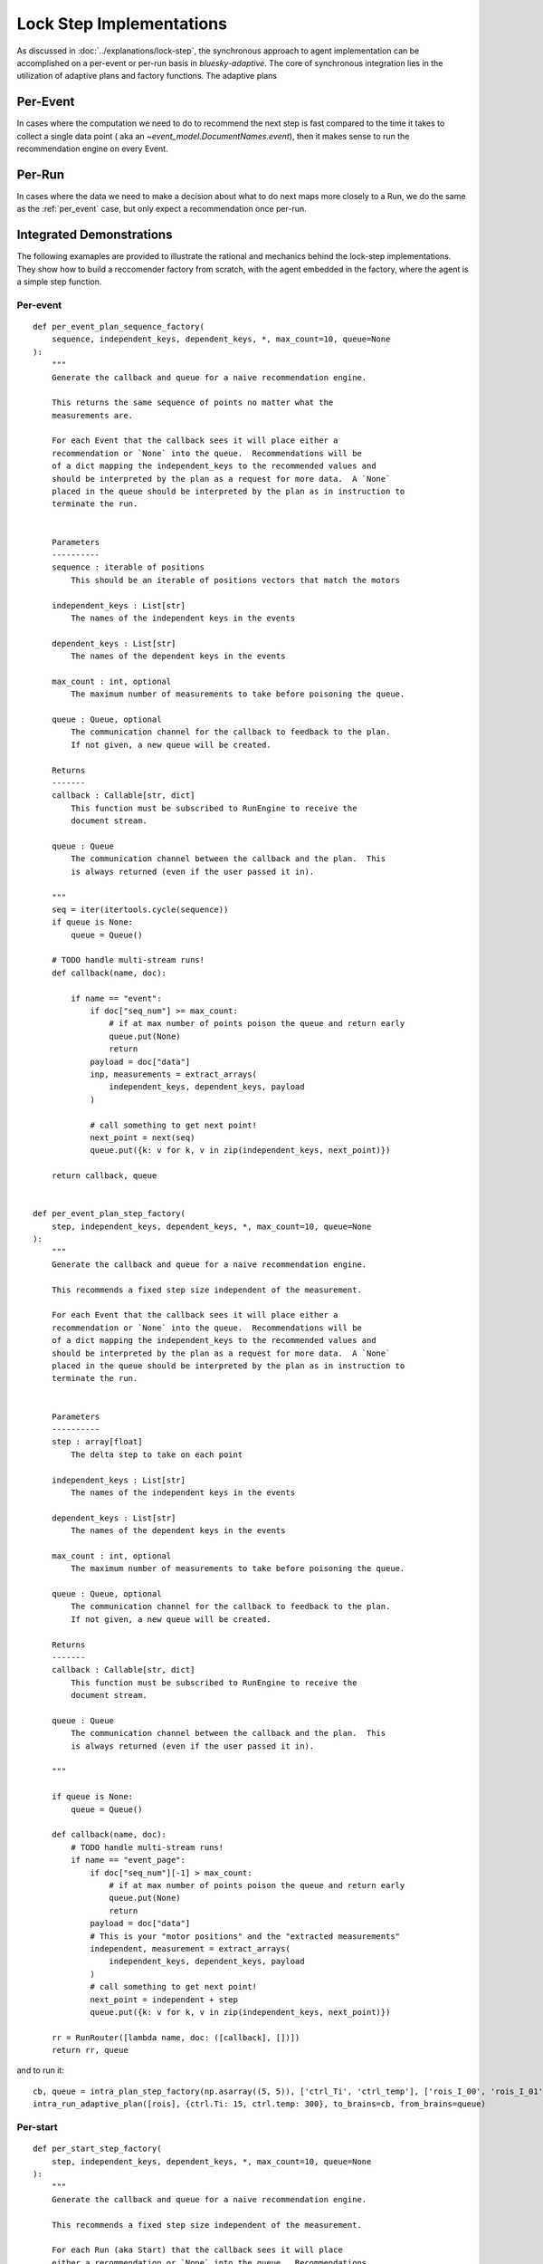 =========================
Lock Step Implementations
=========================

As discussed in :doc:`../explanations/lock-step`, the synchronous approach to agent implementation can be
accomplished on a per-event or per-run basis in `bluesky-adaptive`.
The core of synchronous integration lies in the utilization of adaptive plans and factory functions.
The adaptive plans 

Per-Event
~~~~~~~~~

In cases where the computation we need to do to recommend the next step
is fast compared to the time it takes to collect a single data point (
aka an `~event_model.DocumentNames.event`), then it makes sense to run
the recommendation engine on every Event. 

.. autosummary::
   :nosignatures:
   :toctree: api_gen

   bluesky_adaptive.per_event.recommender_factory
   bluesky_adaptive.per_event.adaptive_plan


Per-Run
~~~~~~~

In cases where the data we need to make a decision about what to do next
maps more closely to a Run, we do the same as the :ref:`per_event` case, but
only expect a recommendation once per-run.


.. autosummary::
   :toctree: api_gen
   :nosignatures:

   bluesky_adaptive.per_start.recommender_factory
   bluesky_adaptive.per_start.adaptive_plan
   bluesky_adaptive.on_stop.recommender_factory


Integrated Demonstrations
~~~~~~~~~~~~~~~~~~~~~~~~~

The following examaples are provided to illustrate the rational and mechanics behind the lock-step implementations.
They show how to build a reccomender factory from scratch, with the agent embedded in the factory, where the agent is a simple step function.


Per-event
---------

::

   def per_event_plan_sequence_factory(
       sequence, independent_keys, dependent_keys, *, max_count=10, queue=None
   ):
       """
       Generate the callback and queue for a naive recommendation engine.

       This returns the same sequence of points no matter what the
       measurements are.

       For each Event that the callback sees it will place either a
       recommendation or `None` into the queue.  Recommendations will be
       of a dict mapping the independent_keys to the recommended values and
       should be interpreted by the plan as a request for more data.  A `None`
       placed in the queue should be interpreted by the plan as in instruction to
       terminate the run.


       Parameters
       ----------
       sequence : iterable of positions
           This should be an iterable of positions vectors that match the motors

       independent_keys : List[str]
           The names of the independent keys in the events

       dependent_keys : List[str]
           The names of the dependent keys in the events

       max_count : int, optional
           The maximum number of measurements to take before poisoning the queue.

       queue : Queue, optional
           The communication channel for the callback to feedback to the plan.
           If not given, a new queue will be created.

       Returns
       -------
       callback : Callable[str, dict]
           This function must be subscribed to RunEngine to receive the
           document stream.

       queue : Queue
           The communication channel between the callback and the plan.  This
           is always returned (even if the user passed it in).

       """
       seq = iter(itertools.cycle(sequence))
       if queue is None:
           queue = Queue()

       # TODO handle multi-stream runs!
       def callback(name, doc):

           if name == "event":
               if doc["seq_num"] >= max_count:
                   # if at max number of points poison the queue and return early
                   queue.put(None)
                   return
               payload = doc["data"]
               inp, measurements = extract_arrays(
                   independent_keys, dependent_keys, payload
               )

               # call something to get next point!
               next_point = next(seq)
               queue.put({k: v for k, v in zip(independent_keys, next_point)})

       return callback, queue


   def per_event_plan_step_factory(
       step, independent_keys, dependent_keys, *, max_count=10, queue=None
   ):
       """
       Generate the callback and queue for a naive recommendation engine.

       This recommends a fixed step size independent of the measurement.

       For each Event that the callback sees it will place either a
       recommendation or `None` into the queue.  Recommendations will be
       of a dict mapping the independent_keys to the recommended values and
       should be interpreted by the plan as a request for more data.  A `None`
       placed in the queue should be interpreted by the plan as in instruction to
       terminate the run.


       Parameters
       ----------
       step : array[float]
           The delta step to take on each point

       independent_keys : List[str]
           The names of the independent keys in the events

       dependent_keys : List[str]
           The names of the dependent keys in the events

       max_count : int, optional
           The maximum number of measurements to take before poisoning the queue.

       queue : Queue, optional
           The communication channel for the callback to feedback to the plan.
           If not given, a new queue will be created.

       Returns
       -------
       callback : Callable[str, dict]
           This function must be subscribed to RunEngine to receive the
           document stream.

       queue : Queue
           The communication channel between the callback and the plan.  This
           is always returned (even if the user passed it in).

       """

       if queue is None:
           queue = Queue()

       def callback(name, doc):
           # TODO handle multi-stream runs!
           if name == "event_page":
               if doc["seq_num"][-1] > max_count:
                   # if at max number of points poison the queue and return early
                   queue.put(None)
                   return
               payload = doc["data"]
               # This is your "motor positions" and the "extracted measurements"
               independent, measurement = extract_arrays(
                   independent_keys, dependent_keys, payload
               )
               # call something to get next point!
               next_point = independent + step
               queue.put({k: v for k, v in zip(independent_keys, next_point)})

       rr = RunRouter([lambda name, doc: ([callback], [])])
       return rr, queue

and to run it:

::

       cb, queue = intra_plan_step_factory(np.asarray((5, 5)), ['ctrl_Ti', 'ctrl_temp'], ['rois_I_00', 'rois_I_01'] )
       intra_run_adaptive_plan([rois], {ctrl.Ti: 15, ctrl.temp: 300}, to_brains=cb, from_brains=queue)



Per-start
---------


::

   def per_start_step_factory(
       step, independent_keys, dependent_keys, *, max_count=10, queue=None
   ):
       """
       Generate the callback and queue for a naive recommendation engine.

       This recommends a fixed step size independent of the measurement.

       For each Run (aka Start) that the callback sees it will place
       either a recommendation or `None` into the queue.  Recommendations
       will be of a dict mapping the independent_keys to the recommended
       values and should be interpreted by the plan as a request for more
       data.  A `None` placed in the queue should be interpreted by the
       plan as in instruction to terminate the run.

       The StartDocuments in the stream must contain the key
       ``'batch_count'``.


       Parameters
       ----------
       step : array[float]
           The delta step to take on each point

       independent_keys : List[str]
           The names of the independent keys in the events

       dependent_keys : List[str]
           The names of the dependent keys in the events

       max_count : int, optional
           The maximum number of measurements to take before poisoning the queue.

       queue : Queue, optional
           The communication channel for the callback to feedback to the plan.
           If not given, a new queue will be created.

       Returns
       -------
       callback : Callable[str, dict]
           This function must be subscribed to RunEngine to receive the
           document stream.

       queue : Queue
           The communication channel between the callback and the plan.  This
           is always returned (even if the user passed it in).

       """

       if queue is None:
           queue = Queue()

       def callback(name, doc):
           # TODO handle multi-stream runs with more than 1 event!
           if name == 'start':
               if doc['batch_count'] > max_count:
                   queue.put(None)
                   return

           if name == "event_page":
               payload = doc["data"]
               # This is your "motor positions"
               independent = np.asarray([payload[k][-1] for k in independent_keys])
               # This is the extracted measurements
               measurement = np.asarray([payload[k][-1] for k in dependent_keys])
               # call something to get next point!
               next_point = independent + step
               queue.put({k: v for k, v in zip(independent_keys, next_point)})

       rr = RunRouter([lambda name, doc: ([callback], [])])
       return rr, queue

   def adaptive_factory_factory(
       adaptive_factory, independent_keys, dependent_keys, *, max_count=10, queue=None
   ):
       """
       Generate the callback and queue for a naive recommendation engine.

       This recommends a fixed step size independent of the measurement.

       For each Run (aka Start) that the callback sees it will place
       either a recommendation or `None` into the queue.  Recommendations
       will be of a dict mapping the independent_keys to the recommended
       values and should be interpreted by the plan as a request for more
       data.  A `None` placed in the queue should be interpreted by the
       plan as in instruction to terminate the run.

       The StartDocuments in the stream must contain the key
       ``'batch_count'``.


       Parameters
       ----------
       adaptive_factory : Callable[dict] -> adaptive.BaseLearner
           Function that when passed a Start document will return an
           `adaptive.BaseLearner` object ready to go

       independent_keys : List[str]
           The names of the independent keys in the events

       dependent_keys : List[str]
           The names of the dependent keys in the events

       max_count : int, optional
           The maximum number of measurements to take before poisoning the queue.

       queue : Queue, optional
           The communication channel for the callback to feedback to the plan.
           If not given, a new queue will be created.

       Returns
       -------
       callback : Callable[str, dict]
           This function must be subscribed to RunEngine to receive the
           document stream.

       queue : Queue
           The communication channel between the callback and the plan.  This
           is always returned (even if the user passed it in).

       """

       if queue is None:
           queue = Queue()

       last_batch_id = None
       adaptive_obj = None

       def callback(name, doc):
           nonlocal last_batch_id, adaptive_obj

           # TODO handle multi-stream runs with more than 1 event!
           if name == "start":
               if doc["batch_count"] > max_count:
                   queue.put(None)
                   return
               if last_batch_id != doc["batch_id"]:
                   last_batch_id = doc["batch_id"]
                   adaptive_obj = adaptive_factory(doc)

           if name == "event_page":
               payload = doc["data"]
               # This is your "motor positions"
               independent = np.asarray([payload[k][-1] for k in independent_keys])
               # This is the extracted measurements
               measurement = np.asarray([payload[k][-1] for k in dependent_keys])
               # push into the adaptive API
               adaptive_obj.ingest(independent, measurement)
               # pull the next point out of the adaptive API
               next_point = adaptive_obj.suggest(1)
               queue.put({k: v for k, v in zip(independent_keys, next_point)})

       rr = RunRouter([lambda name, doc: ([callback], [])])
       return rr, queue
